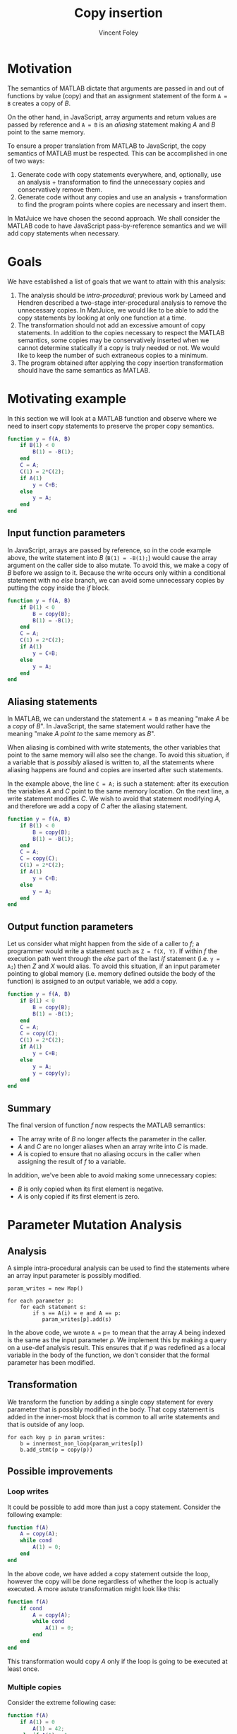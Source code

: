 #+AUTHOR: Vincent Foley
#+TITLE: Copy insertion
#+OPTIONS: toc:nil
#+LATEX_HEADER: \usepackage{parskip}
#+LATEX_HEADER: \usepackage{palatino}

* Motivation

The semantics of MATLAB dictate that arguments are passed in and out
of functions by value (copy) and that an assignment statement of the
form =A = B= creates a copy of /B/.

On the other hand, in JavaScript, array arguments and return values are
passed by reference and =A = B= is an /aliasing/ statement making
/A/ and /B/ point to the same memory.

To ensure a proper translation from MATLAB to JavaScript, the copy
semantics of MATLAB must be respected.  This can be accomplished in
one of two ways:

1. Generate code with copy statements everywhere, and, optionally, use
   an analysis + transformation to find the unnecessary copies and
   conservatively remove them.
2. Generate code without any copies and use an analysis +
   transformation to find the program points where copies are
   necessary and insert them.

In MatJuice we have chosen the second approach.  We shall consider the
MATLAB code to have JavaScript pass-by-reference semantics and we will
add copy statements when necessary.

* Goals

We have established a list of goals that we want to attain with this
analysis:

1. The analysis should be /intra-procedural/; previous work by Lameed
   and Hendren described a two-stage inter-procedural analysis to
   remove the unnecessary copies.  In MatJuice, we would like to be
   able to add the copy statements by looking at only one function at
   a time.
2. The transformation should not add an excessive amount of copy
   statements.  In addition to the copies necessary to respect the
   MATLAB semantics, some copies may be conservatively inserted when
   we cannot determine statically if a copy is truly needed or not.
   We would like to keep the number of such extraneous copies to a
   minimum.
3. The program obtained after applying the copy insertion
   transformation should have the same semantics as MATLAB.

* Motivating example

In this section we will look at a MATLAB function and observe where we
need to insert copy statements to preserve the proper copy semantics.

#+begin_src matlab
    function y = f(A, B)
        if B(1) < 0
            B(1) = -B(1);
        end
        C = A;
        C(1) = 2*C(2);
        if A(1)
            y = C+B;
        else
            y = A;
        end
    end
#+end_src

** Input function parameters

In JavaScript, arrays are passed by reference, so in the code example
above, the write statement into /B/ (=B(1) = -B(1);=) would cause the
array argument on the caller side to also mutate.  To avoid this, we
make a copy of /B/ before we assign to it.  Because the write occurs
only within a conditional statement with no /else/ branch, we can
avoid some unnecessary copies by putting the copy inside the /if/
block.

#+begin_src matlab
  function y = f(A, B)
      if B(1) < 0
          B = copy(B);
          B(1) = -B(1);
      end
      C = A;
      C(1) = 2*C(2);
      if A(1)
          y = C+B;
      else
          y = A;
      end
  end
#+end_src

** Aliasing statements

In MATLAB, we can understand the statement =A = B= as meaning "make
/A/ be a /copy/ of /B/".  In JavaScript, the same statement would
rather have the meaning "make /A/ /point to/ the same memory as /B/".

When aliasing is combined with write statements, the other variables
that point to the same memory will also see the change.  To avoid this
situation, if a variable that is /possibly/ aliased is written to, all
the statements where aliasing happens are found and copies are
inserted after such statements.

In the example above, the line =C = A;= is such a statement: after its
execution the variables /A/ and /C/ point to the same memory location.
On the next line, a write statement modifies /C/.  We wish to avoid
that statement modifying /A/, and therefore we add a copy of /C/ after
the aliasing statement.

#+begin_src matlab
  function y = f(A, B)
      if B(1) < 0
          B = copy(B);
          B(1) = -B(1);
      end
      C = A;
      C = copy(C);
      C(1) = 2*C(2);
      if A(1)
          y = C+B;
      else
          y = A;
      end
  end
#+end_src

** Output function parameters

Let us consider what might happen from the side of a caller to /f/; a
programmer would write a statement such as =Z = f(X, Y)=.  If within
/f/ the execution path went through the /else/ part of the last /if/
statement (i.e. =y = A;=) then /Z/ and /X/ would alias.  To avoid this
situation, if an input parameter pointing to global memory
(i.e. memory defined outside the body of the function) is assigned to
an output variable, we add a copy.


#+begin_src matlab
  function y = f(A, B)
      if B(1) < 0
          B = copy(B);
          B(1) = -B(1);
      end
      C = A;
      C = copy(C);
      C(1) = 2*C(2);
      if A(1)
          y = C+B;
      else
          y = A;
          y = copy(y);
      end
  end
#+end_src

** Summary

The final version of function /f/ now respects the MATLAB semantics:

- The array write of /B/ no longer affects the parameter in the caller.
- /A/ and /C/ are no longer aliases when an array write into /C/ is made.
- /A/ is copied to ensure that no aliasing occurs in the caller when
  assigning the result of /f/ to a variable.

In addition, we've been able to avoid making some unnecessary copies:

- /B/ is only copied when its first element is negative.
- /A/ is only copied if its first element is zero.

* Parameter Mutation Analysis
** Analysis
A simple intra-procedural analysis can be used to find the statements
where an array input parameter is possibly modified.

#+begin_src fundamental
  param_writes = new Map()

  for each parameter p:
      for each statement s:
          if s == A(i) = e and A == p:
             param_writes[p].add(s)
#+end_src

In the above code, we wrote =A == p= to mean that the array /A/ being
indexed is the same as the input parameter /p/.  We implement this by
making a query on a use-def analysis result.  This ensures that if /p/
was redefined as a local variable in the body of the function, we
don't consider that the formal parameter has been modified.

** Transformation
We transform the function by adding a single copy statement for every
parameter that is possibly modified in the body.  That copy statement
is added in the inner-most block that is common to all write
statements and that is outside of any loop.

#+begin_src fundamental
  for each key p in param_writes:
      b = innermost_non_loop(param_writes[p])
      b.add_stmt(p = copy(p))
#+end_src

** Possible improvements

*** Loop writes

It could be possible to add more than just a copy statement.  Consider
the following example:

#+begin_src matlab
  function f(A)
      A = copy(A);
      while cond
          A(1) = 0;
      end
  end
#+end_src

In the above code, we have added a copy statement outside the loop,
however the copy will be done regardless of whether the loop is
actually executed.  A more astute transformation might look like this:

#+begin_src matlab
  function f(A)
      if cond
          A = copy(A);
          while cond
              A(1) = 0;
          end
      end
  end
#+end_src

This transformation would copy /A/ only if the loop is going to be
executed at least once.

*** Multiple copies

Consider the extreme following case:

#+BEGIN_SRC matlab
  function f(A)
      if A(1) = 0
          A(1) = 42;
      elseif A(1) = 1
          g1();
      .
      .
      .
      elseif A(999) = 999
          g999();
      else
          A(1) = 84;
      end
  end
#+END_SRC

The /if/ statement has 1000 branches, and because an array write will
occur in two of those, the copy of /A/ will be inserted outside the
entire /if/ block.  If those two branches represent a small percentage
of all path executions, a large number of unneeded copies will be
made.  A JIT compiler may be able to determine that it is worthwhile
to remove the single copy outside the /if/ block and insert two
separate copies in the appropriate branches.

* Aliasing statements
** Analysis
To track aliasing, we implement a points-to analysis.  This analysis
is more involved than parameter mutation analysis, so we will describe
it explicitly in 6 steps:

*** Approximation
Our approximation is going to be a set of pairs where the first
element of a pair is a variable name and the second element is a
memory allocation site.

*** Definition
Let /v/ be a variable defined at a program point /d/.  We say that at
a given program point /p/, /v/ points to a memory allocation site /m/
if there exists a path between /d/ and /p/ that contains no
redefinition of /v/.

*** Direction
This is a forward data-flow analysis

*** Merge operation
Sets are merged with the union ($\cup$) operator.

*** Starting approximations
- out(START) = { (p, GLOBAL) | p $\in$ params }
- out(S) = {}

*** Flow equations
*General formula*: out(S_i) = (in(S_i) - kill(S_i)) + gen(S_i)

**** Assignment statement
- kill(A = B) = { (A, m) | (A, m) $\in$ in(S_i) }
- gen(A = B) = { (A, m) | (B, m) $\in$ in(S_i) }

**** Call statement
- kill([a1, a2, ..., an] = f()) = { (a_i, m) | i $\in$ 1..n, (a_i, m)
  $\in$ in(S_i) }
- gen([a1, a2, ..., an] = f()) = let M = malloc in { (a_i, M) | i
  $\in$ 1..n }

**** Other statements
- kill(S) = {}
- gen(S) = {}

*** Example
#+BEGIN_SRC matlab
  function f(A)       % (A, mg)
      B = zeros(10);  % (A, mg) (B, m1)
      if A(1)         % (A, mg) (B, m1)
          C = A;      % (A, mg) (B, m1) (C, mg)
      else            % (A, mg) (B, m1)
          C = B;      % (A, mg) (B, m1) (C, m1)
      end             % (A, mg) (B, m1) (C, mg) (C, m1)
      C(1) = 42;      % (A, mg) (B, m1) (C, mg) (C, m1)
  end
#+END_SRC

We say that a variable /A/ is possibly aliased if there exists at
least one other pair in /in(S_i)/ that points to the same memory.

#+BEGIN_LaTeX
\[
    \{ m \mid (A, m) \in in(S) \} \cap \{ m \mid (v, m) \in in(S), v
    \neq A \} \neq \varnothing
\]
#+END_LaTeX

** Transformation
#+BEGIN_SRC fundamental
  for each statement s:
      if s == A(i) = e && A is possibly aliased:
          stmts = find_aliasing_stmts(A)
          for each stmt in stmts:
              stmt.add_sibling(A = copy(A))
#+END_SRC

When a copy statements are added, the points-to analysis is re-run to
create a new approximation of points-to relationships.

* Return statements
** Analysis

The result of the points-to analysis are re-used to fix return
statements.

** Transformation
We need to handle two cases: explicit return statements and falling
through the end of a function.  Both cases are handled in the same
way, however.

#+BEGIN_SRC fundamental
  for each output parameter p:
      if mg is in set of p's malloc sites:
          stmts = find_aliasing_stmts(p)
          for stmt in stmts:
              stmt.add_sibling(p = copy(p))
#+END_SRC

* Examples
** Example 1
#+BEGIN_SRC matlab
  function B = f(A)                       % (A, mg)
      if A(1)                             % (A, mg)
          B = A;                          % (A, mg) (B, mg)
      else                                % (A, mg)
          B = zeros(10);                  % (A, mg) (B, m1)
      end                                 % (A, mg) (B, mg) (B, m1)
  end                                     % (A, mg) (B, mg) (B, m1)
#+END_SRC

At the end of the function (a return point), the output parameter /B/
possibly points to global memory.  We must therefore add copy
statements for /B/ when it is aliased to global memory.

#+BEGIN_SRC matlab
  function B = f(A)                       % (A, mg)
      if A(1)                             % (A, mg)
          B = A;                          % (A, mg) (B, mg)
          B = copy(B);                    % (A, mg) (B, m2)
      else                                % (A, mg)
          B = zeros(10);                  % (A, mg) (B, m1)
      end                                 % (A, mg) (B, m2) (B, m1)
  end                                     % (A, mg) (B, m2) (B, m1)
#+END_SRC

** Example 2
#+BEGIN_SRC matlab
  function f(A)                           % (A, mg)
      A = g();                            % (A, m1)
      A(1) = 42;                          % (A, m1)
  end
#+END_SRC

In the example above, we redefine the input parameter /A/ on line 2
and thus the definition that reaches the write on line 3 is no longer
the formal parameter.  There is no need to make a copy of /A/ at the
beginning of the function.

** Example 3
#+BEGIN_SRC matlab
  function B = f(A)                       % (A, mg)
      B = zeros(10);                      % (A, mg) (B, m1)
      while A(1) > 0                      % (A, mg) (B, m1) (B, mg)
          B = A;                          % (A, mg) (B, mg)
          A(1) = A(1) - 1;                % (A, mg) (B, mg)
      end                                 % (A, mg) (B, m1) (B, mg)
  end                                     % (A, mg) (B, m1) (B, mg)
#+END_SRC

The output parameter /B/ may point to global memory, therefore we need
to add a copy statement at the aliasing point.

#+BEGIN_SRC matlab
  function B = f(A)                       % (A, mg)
      B = zeros(10);                      % (A, mg) (B, m1)
      while A(1) > 0                      % (A, mg) (B, m1) (B, m2)
          B = A;                          % (A, mg) (B, mg)
          B = copy(B);                    % (A, mg) (B, m2)
          A(1) = A(1) - 1;                % (A, mg) (B, m2)
      end                                 % (A, mg) (B, m1) (B, m2)
  end                                     % (A, mg) (B, m1) (B, m2)
#+END_SRC
